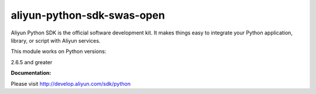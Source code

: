 =============================================================
aliyun-python-sdk-swas-open
=============================================================

.. This is the swas-open module of Aliyun Python SDK.

Aliyun Python SDK is the official software development kit. It makes things easy to integrate your Python application, library, or script with Aliyun services.

This module works on Python versions:

2.6.5 and greater

**Documentation:**

Please visit `http://develop.aliyun.com/sdk/python <http://develop.aliyun.com/sdk/python>`_
